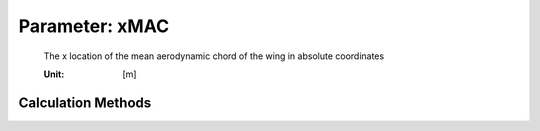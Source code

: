 .. _wing.xMAC:

Parameter: xMAC
^^^^^^^^^^^^^^^^^^^^^^^^^^^^^^^^^^^^^^^^^^^^^^^^^^^^^^^^

    The x location of the mean aerodynamic chord of the wing in absolute coordinates
    
    :Unit: [m]
    

Calculation Methods
"""""""""""""""""""""""""""""""""""""""""""""""""""""""
.. automethod:: VAMPzero.Component.Wing.Geometry.xMAC.xMAC.calc


   :Dependencies: 
   * :ref:`wing.xRoot`
   * :ref:`wing.yMAC`
   * :ref:`wing.phiLE`


   :Sensitivities: 
.. image:: calc.jpg 
   :width: 80% 


.. automethod:: VAMPzero.Component.Wing.Geometry.xMAC.xMAC.calcGeometry


   :Dependencies: 
   * :ref:`wing.xRoot`
   * :ref:`wing.yMAC`
   * :ref:`wing.phiLE`


   :Sensitivities: 
.. image:: calcGeometry.jpg 
   :width: 80% 


.. automethod:: VAMPzero.Component.Wing.Geometry.xMAC.xMAC.calcStability


   :Dependencies: 
   * :ref:`wing.cMAC`
   * :ref:`wing.cLalpha`
   * :ref:`wing.refArea`
   * :ref:`aircraft.posCoG`
   * :ref:`htp.cLalpha`
   * :ref:`htp.refArea`
   * :ref:`htp.detadalpha`
   * :ref:`htp.xMAC`
   * :ref:`htp.cMAC`


   :Sensitivities: 
.. image:: calcStability.jpg 
   :width: 80% 



